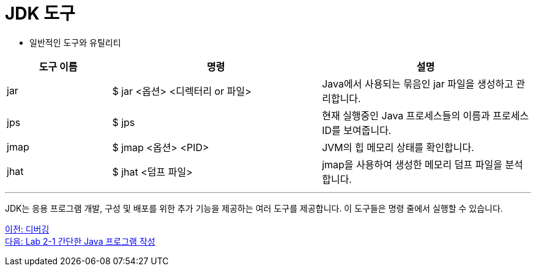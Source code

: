 = JDK 도구

* 일반적인 도구와 유틸리티

[%header, cols="1,2,2"]
|===
|도구 이름|	명령|	설명
|jar|	$ jar <옵션> <디렉터리 or 파일>|	Java에서 사용되는 묶음인 jar 파일을 생성하고 관리합니다.
|jps|	$ jps|	현재 실행중인 Java 프로세스들의 이름과 프로세스 ID를 보여줍니다.
|jmap|	$ jmap <옵션> <PID>|	JVM의 힙 메모리 상태를 확인합니다.
|jhat|	$ jhat <덤프 파일>|	jmap을 사용하여 생성한 메모리 덤프 파일을 분석합니다.
|===
 
---

JDK는 응용 프로그램 개발, 구성 및 배포를 위한 추가 기능을 제공하는 여러 도구를 제공합니다. 이 도구들은 명령 줄에서 실행할 수 있습니다.

link:./20_debugging.adoc[이전: 디버깅] +
link:./22_lab2-1.adoc[다음: Lab 2-1 간단한 Java 프로그램 작성]